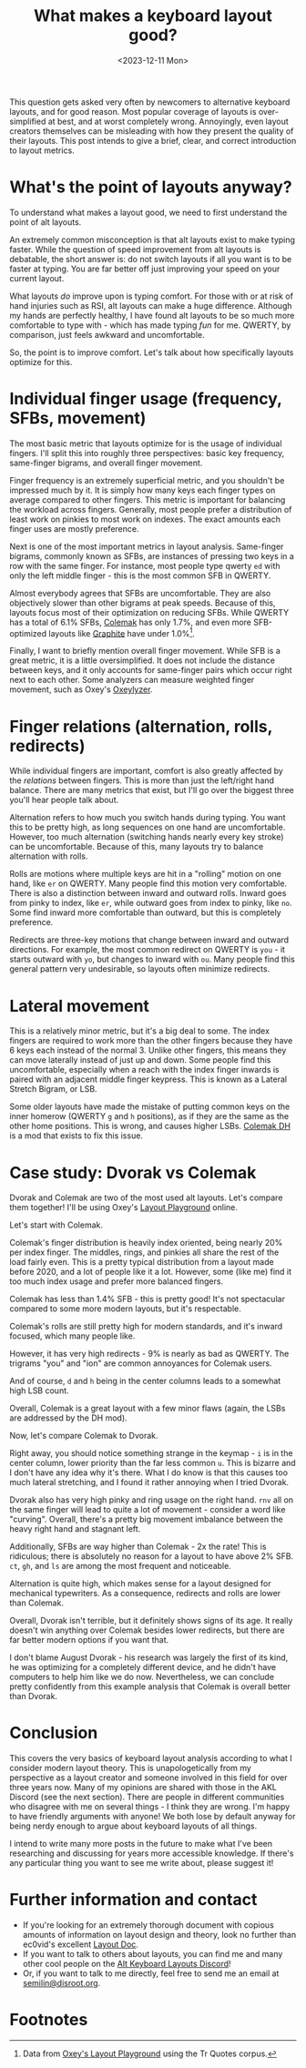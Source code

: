 #+TITLE: What makes a keyboard layout good?
#+DATE: <2023-12-11 Mon>

This question gets asked very often by newcomers to alternative
keyboard layouts, and for good reason. Most popular coverage of
layouts is over-simplified at best, and at worst completely wrong.
Annoyingly, even layout creators themselves can be misleading with how
they present the quality of their layouts. This post intends to give a
brief, clear, and correct introduction to layout metrics.

* What's the point of layouts anyway?
:PROPERTIES:
:CUSTOM_ID: h:80fe1c65-70db-4aa4-bbfa-f72ba931aefc
:END:
To understand what makes a layout good, we need to first understand
the point of alt layouts.

An extremely common misconception is that alt layouts exist to make
typing faster. While the question of speed improvement from alt
layouts is debatable, the short answer is: do not switch layouts if
all you want is to be faster at typing. You are far better off just
improving your speed on your current layout.

What layouts /do/ improve upon is typing comfort. For those with or at
risk of hand injuries such as RSI, alt layouts can make a huge
difference. Although my hands are perfectly healthy, I have found alt
layouts to be so much more comfortable to type with - which has made
typing /fun/ for me. QWERTY, by comparison, just feels awkward and
uncomfortable.

So, the point is to improve comfort. Let's talk about how specifically
layouts optimize for this.

* Individual finger usage (frequency, SFBs, movement)
:PROPERTIES:
:CUSTOM_ID: h:e46323dd-62d8-4361-a0f9-039b31efe7aa
:END:
The most basic metric that layouts optimize for is the usage of
individual fingers. I'll split this into roughly three perspectives:
basic key frequency, same-finger bigrams, and overall finger movement.

Finger frequency is an extremely superficial metric, and you shouldn't
be impressed much by it. It is simply how many keys each finger types
on average compared to other fingers. This metric is important for
balancing the workload across fingers. Generally, most people prefer
a distribution of least work on pinkies to most work on indexes. The
exact amounts each finger uses are mostly preference.

Next is one of the most important metrics in layout analysis.
Same-finger bigrams, commonly known as SFBs, are instances of pressing
two keys in a row with the same finger. For instance, most people type
qwerty =ed= with only the left middle finger - this is the most common
SFB in QWERTY.

Almost everybody agrees that SFBs are uncomfortable. They are also
objectively slower than other bigrams at peak speeds. Because of this,
layouts focus most of their optimization on reducing SFBs. While
QWERTY has a total of 6.1% SFBs, [[https://colemak.com][Colemak]] has only 1.7%, and even more
SFB-optimized layouts like [[https://github.com/rdavison/graphite-layout][Graphite]] have under 1.0%[fn:1].

Finally, I want to briefly mention overall finger movement. While SFB
is a great metric, it is a little oversimplified. It does not include
the distance between keys, and it only accounts for same-finger pairs
which occur right next to each other. Some analyzers can measure
weighted finger movement, such as Oxey's [[https://github.com/o-x-e-y/oxeylyzer][Oxeylyzer]].

* Finger relations (alternation, rolls, redirects)
:PROPERTIES:
:CUSTOM_ID: h:674ffbe6-d421-4b7b-814c-84aa8924cc15
:END:
While individual fingers are important, comfort is also greatly
affected by the /relations/ between fingers. This is more than just
the left/right hand balance. There are many metrics that exist, but
I'll go over the biggest three you'll hear people talk about.

Alternation refers to how much you switch hands during typing. You
want this to be pretty high, as long sequences on one hand are
uncomfortable. However, too much alternation (switching hands nearly
every key stroke) can be uncomfortable. Because of this, many layouts
try to balance alternation with rolls.

Rolls are motions where multiple keys are hit in a "rolling" motion on
one hand, like =er= on QWERTY. Many people find this motion very
comfortable. There is also a distinction between inward and outward
rolls. Inward goes from pinky to index, like =er=, while outward goes
from index to pinky, like =no=. Some find inward more comfortable than
outward, but this is completely preference.

Redirects are three-key motions that change between inward and outward
directions. For example, the most common redirect on QWERTY is =you= -
it starts outward with =yo=, but changes to inward with =ou=. Many
people find this general pattern very undesirable, so layouts often
minimize redirects.

* Lateral movement
:PROPERTIES:
:CUSTOM_ID: h:5274b12c-724c-4238-9361-fb30779343cb
:END:
This is a relatively minor metric, but it's a big deal to some.
The index fingers are required to work more than the other fingers
because they have 6 keys each instead of the normal 3. Unlike other
fingers, this means they can move laterally instead of just up and
down. Some people find this uncomfortable, especially when a reach
with the index finger inwards is paired with an adjacent middle finger
keypress. This is known as a Lateral Stretch Bigram, or LSB.

Some older layouts have made the mistake of putting common keys on the
inner homerow (QWERTY =g= and =h= positions), as if they are the same
as the other home positions. This is wrong, and causes higher LSBs.
[[https://colemakmods.github.io/mod-dh/][Colemak DH]] is a mod that exists to fix this issue.

* Case study: Dvorak vs Colemak
:PROPERTIES:
:CUSTOM_ID: h:5138255b-1d98-43a9-ad4b-1c13c8f30c68
:END:
Dvorak and Colemak are two of the most used alt layouts. Let's compare
them together! I'll be using Oxey's [[https://oxey.dev/playground/][Layout Playground]] online.

Let's start with Colemak.
[[https://semilin.github.io/static/layout_playground_colemak.png]]

Colemak's finger distribution is heavily index oriented, being nearly
20% per index finger. The middles, rings, and pinkies all share the
rest of the load fairly even. This is a pretty typical distribution
from a layout made before 2020, and a lot of people like it a lot.
However, some (like me) find it too much index usage and prefer more
balanced fingers.

Colemak has less than 1.4% SFB - this is pretty good! It's not
spectacular compared to some more modern layouts, but it's
respectable.

Colemak's rolls are still pretty high for modern standards, and it's
inward focused, which many people like. 

However, it has very high redirects - 9% is nearly as bad as QWERTY.
The trigrams "you" and "ion" are common annoyances for Colemak users.

And of course, =d= and =h= being in the center columns leads to a
somewhat high LSB count.

Overall, Colemak is a great layout with a few minor flaws (again, the
LSBs are addressed by the DH mod).

Now, let's compare Colemak to Dvorak.
[[https://semilin.github.io/static/layout_playground_dvorak.png]]

Right away, you should notice something strange in the keymap - =i= is
in the center column, lower priority than the far less common =u=.
This is bizarre and I don't have any idea why it's there. What I do
know is that this causes too much lateral stretching, and I found it
rather annoying when I tried Dvorak.

Dvorak also has very high pinky and ring usage on the right hand.
=rnv= all on the same finger will lead to quite a lot of movement -
consider a word like "curving". Overall, there's a pretty big
movement imbalance between the heavy right hand and stagnant left.

Additionally, SFBs are way higher than Colemak - 2x the rate! This is
ridiculous; there is absolutely no reason for a layout to have above
2% SFB. =ct=, =gh=, and =ls= are among the most frequent and noticeable.

Alternation is quite high, which makes sense for a layout designed for
mechanical typewriters. As a consequence, redirects and rolls are
lower than Colemak.

Overall, Dvorak isn't terrible, but it definitely shows signs of its
age. It really doesn't win anything over Colemak besides lower
redirects, but there are far better modern options if you want that.

I don't blame August Dvorak - his research was largely the first of
its kind, he was optimizing for a completely different device, and he
didn't have computers to help him like we do now. Nevertheless, we can
conclude pretty confidently from this example analysis that Colemak is
overall better than Dvorak.

* Conclusion
:PROPERTIES:
:CUSTOM_ID: h:5427d449-78fb-41f1-8fb7-b36e94fda8b9
:END:
This covers the very basics of keyboard layout analysis according to
what I consider modern layout theory. This is unapologetically from my
perspective as a layout creator and someone involved in this field for
over three years now. Many of my opinions are shared with those in the
AKL Discord (see the next section). There are people in different
communities who disagree with me on several things - I think they are
wrong. I'm happy to have friendly arguments with anyone! We both lose
by default anyway for being nerdy enough to argue about keyboard
layouts of all things.

I intend to write many more posts in the future to make what I've
been researching and discussing for years more accessible knowledge.
If there's any particular thing you want to see me write about, please
suggest it!

* Further information and contact
:PROPERTIES:
:CUSTOM_ID: h:7b1865a1-57ba-4e88-89eb-52876cdb946e
:END:
- If you're looking for an extremely thorough document with copious
  amounts of information on layout design and theory, look no further
  than ec0vid's excellent [[https://docs.google.com/document/d/1_a5Nzbkwyk1o0bvTctZrtgsee9jSP-6I0q3A0_9Mzm0/edit][Layout Doc]].
- If you want to talk to others about layouts, you can find me and
  many other cool people on the [[https://discord.gg/7gnJqskyvZ][Alt Keyboard Layouts Discord]]!
- Or, if you want to talk to me directly, feel free to send me an
  email at [[mailto:semilin@disroot.org][semilin@disroot.org]].

* Footnotes
:PROPERTIES:
:CUSTOM_ID: h:1bb7de1d-8779-44b1-b5b6-a8c835405d3e
:END:

[fn:1] Data from [[https://oxey.dev/playground/][Oxey's Layout Playground]] using the Tr Quotes corpus.
